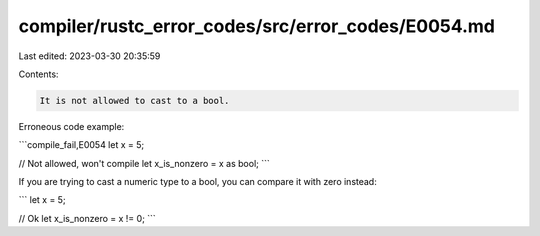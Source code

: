 compiler/rustc_error_codes/src/error_codes/E0054.md
===================================================

Last edited: 2023-03-30 20:35:59

Contents:

.. code-block:: md

    It is not allowed to cast to a bool.

Erroneous code example:

```compile_fail,E0054
let x = 5;

// Not allowed, won't compile
let x_is_nonzero = x as bool;
```

If you are trying to cast a numeric type to a bool, you can compare it with
zero instead:

```
let x = 5;

// Ok
let x_is_nonzero = x != 0;
```


